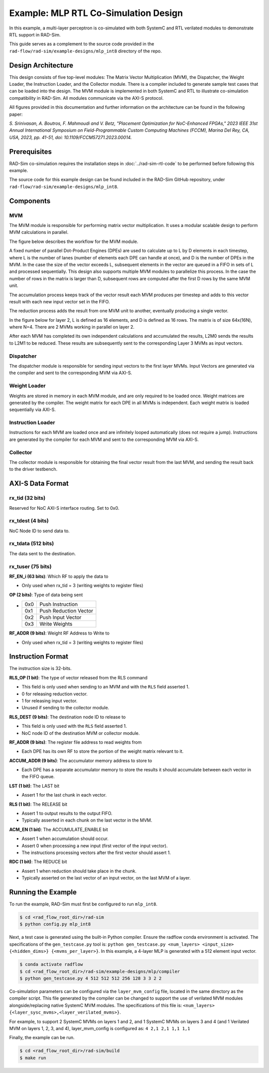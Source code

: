Example: MLP RTL Co-Simulation Design
======================================
In this example, a multi-layer perceptron is co-simulated with both SystemC and RTL verilated modules to demonstrate RTL support in RAD-Sim.

This guide serves as a complement to the source code provided in the ``rad-flow/rad-sim/example-designs/mlp_int8`` directory of the repo.

Design Architecture
-------------------
This design consists of five top-level modules: The Matrix Vector Multiplication (MVM), the Dispatcher, the Weight Loader,
the Instruction Loader, and the Collector module.
There is a compiler included to generate sample test cases that can be loaded into the design.
The MVM module is implemented in both SystemC and RTL to illustrate co-simulation compatibility in RAD-Sim.
All modules communicate via the AXI-S protocol.

All figures provided in this documentation and further information on the architecture can be found in the following paper:

`S. Srinivasan, A. Boutros, F. Mahmoudi and V. Betz, "Placement Optimization for NoC-Enhanced FPGAs," 2023 IEEE 31st Annual International Symposium on Field-Programmable Custom Computing Machines (FCCM), Marina Del Rey, CA, USA, 2023, pp. 41-51, doi: 10.1109/FCCM57271.2023.00014.`

Prerequisites
--------------
RAD-Sim co-simulation requires the installation steps in :doc:`../rad-sim-rtl-code` to be performed before following this example.

The source code for this example design can be found included in the RAD-Sim GitHub repository, under ``rad-flow/rad-sim/example-designs/mlp_int8``.

Components
----------

MVM
^^^^
The MVM module is responsible for performing matrix vector multiplication.
It uses a modular scalable design to perform MVM calculations in parallel.

The figure below describes the workflow for the MVM module.

.. image:: ../_static/mlp-int8-design_mvm_workflow.png
  :width: 1000
  :alt: MVM Workflow

A fixed number of parallel Dot-Product Engines (DPEs) are used to calculate up to L by D elements in each timestep,
where L is the number of lanes (number of elements each DPE can handle at once), and D is the number of DPEs in the MVM.
In the case the size of the vector exceeds L, subsequent elements in the vector are queued in a FIFO in sets of L and processed sequentially.
This design also supports multiple MVM modules to parallelize this process.
In the case the number of rows in the matrix is larger than D, subsequent rows are computed after the first D rows by the same MVM unit.

The accumulation process keeps track of the vector result each MVM produces per timestep and
adds to this vector result with each new input vector set in the FIFO.

The reduction process adds the result from one MVM unit to another, eventually producing a single vector.

In the figure below for layer 2, L is defined as 16 elements, and D is defined as 16 rows.
The matrix is of size 64x(16N), where N=4. There are 2 MVMs working in parallel on layer 2.

.. image:: ../_static/mlp-int8-design_mvm_mappings.png
  :width: 1000
  :alt: MVM Mappings

After each MVM has completed its own independent calculations and accumulated the results, L2M0 sends the results to L2M1 to be reduced.
These results are subsequently sent to the corresponding Layer 3 MVMs as input vectors.

Dispatcher
^^^^^^^^^^^
The dispatcher module is responsible for sending input vectors to the first layer MVMs.
Input Vectors are generated via the compiler and sent to the corresponding MVM via AXI-S.

Weight Loader
^^^^^^^^^^^^^^
Weights are stored in memory in each MVM module, and are only required to be loaded once.
Weight matrices are generated by the compiler. The weight matrix for each DPE in all MVMs is independent.
Each weight matrix is loaded sequentially via AXI-S.

Instruction Loader
^^^^^^^^^^^^^^^^^^^
Instructions for each MVM are loaded once and are infinitely looped automatically (does not require a jump).
Instructions are generated by the compiler for each MVM and sent to the corresponding MVM via AXI-S.

Collector
^^^^^^^^^^
The collector module is responsible for obtaining the final vector result from the last MVM, and sending the result back to the driver testbench.

AXI-S Data Format
------------------

rx_tid (32 bits)
^^^^^^^^^^^^^^^^^
Reserved for NoC AXI-S interface routing. Set to 0x0.

rx_tdest (4 bits)
^^^^^^^^^^^^^^^^^^
NoC Node ID to send data to.

rx_tdata (512 bits)
^^^^^^^^^^^^^^^^^^^^
The data sent to the destination.

rx_tuser (75 bits)
^^^^^^^^^^^^^^^^^^
.. image:: ../_static/mlp-int8-design_rx_tuser.png
  :width: 1000
  :alt: rx_tuser Format

**RF_EN_i (63 bits)**: Which RF to apply the data to

- Only used when rx_tid = 3 (writing weights to register files)

**OP (2 bits)**: Type of data being sent

- ===  =======================
  0x0  Push Instruction
  0x1  Push Reduction Vector
  0x2  Push Input Vector
  0x3  Write Weights
  ===  =======================

**RF_ADDR (9 bits)**: Weight RF Address to Write to

- Only used when rx_tid = 3 (writing weights to register files)

Instruction Format
-------------------
The instruction size is 32-bits.

.. image:: ../_static/mlp-int8-design_instruction_format.png
  :width: 1000
  :alt: Instruction Format

**RLS_OP (1 bit)**: The type of vector released from the RLS command

- This field is only used when sending to an MVM and with the ``RLS`` field asserted 1.

- 0 for releasing reduction vector.

- 1 for releasing input vector.

- Unused if sending to the collector module.

**RLS_DEST (9 bits)**: The destination node ID to release to

- This field is only used with the ``RLS`` field asserted 1.

- NoC node ID of the destination MVM or collector module.

**RF_ADDR (9 bits)**: The register file address to read weights from

- Each DPE has its own RF to store the portion of the weight matrix relevant to it.

**ACCUM_ADDR (9 bits)**: The accumulator memory address to store to

- Each DPE has a separate accumulator memory to store the results it should accumulate between each vector in the FIFO queue.

**LST (1 bit)**: The LAST bit

- Assert 1 for the last chunk in each vector.

**RLS (1 bit)**: The RELEASE bit

- Assert 1 to output results to the output FIFO.

- Typically asserted in each chunk on the last vector in the MVM.

**ACM_EN (1 bit)**: The ACCUMULATE_ENABLE bit

- Assert 1 when accumulation should occur.

- Assert 0 when processing a new input (first vector of the input vector).

- The instructions processing vectors after the first vector should assert 1.

**RDC (1 bit)**: The REDUCE bit

- Assert 1 when reduction should take place in the chunk.

- Typically asserted on the last vector of an input vector, on the last MVM of a layer.

Running the Example
---------------------
To run the example, RAD-Sim must first be configured to run ``mlp_int8``.

.. code-block:: bash

    $ cd <rad_flow_root_dir>/rad-sim
    $ python config.py mlp_int8

Next, a test case is generated using the built-in Python compiler. Ensure the radflow conda environment is activated.
The specifications of the ``gen_testcase.py`` tool is:
``python gen_testcase.py <num_layers> <input_size> {<hidden_dims>} {<mvms_per_layer>}``.
In this example, a 4-layer MLP is generated with a 512 element input vector.

.. code-block:: bash

    $ conda activate radflow
    $ cd <rad_flow_root_dir>/rad-sim/example-designs/mlp/compiler
    $ python gen_testcase.py 4 512 512 512 256 128 3 3 2 2

Co-simulation parameters can be configured via the ``layer_mvm_config`` file, located in the same directory as the compiler script.
This file generated by the compiler can be changed to support the use of verilated MVM modules alongside/replacing native SystemC MVM modules.
The specifications of this file is: ``<num_layers> {<layer_sysc_mvms>,<layer_verilated_mvms>}``.

For example, to support 2 SystemC MVMs on layers 1 and 2, and 1 SystemC MVMs on layers 3 and 4 (and 1 Verilated MVM on layers 1, 2, 3, and 4),
layer_mvm_config is configured as:
``4 2,1 2,1 1,1 1,1``

Finally, the example can be run.

.. code-block:: bash

    $ cd <rad_flow_root_dir>/rad-sim/build
    $ make run